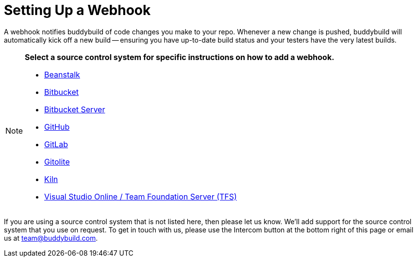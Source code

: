= Setting Up a Webhook

A webhook notifies buddybuild of code changes you make to your repo.
Whenever a new change is pushed, buddybuild will automatically kick off
a new build -- ensuring you have up-to-date build status and your testers
have the very latest builds.

[NOTE]
======
**Select a source control system for specific instructions on how to add
a webhook.**

- link:beanstalk/webhook.adoc[Beanstalk]
- link:bitbucket/webhook.adoc[Bitbucket]
- link:bitbucket_server/webhook.adoc[Bitbucket Server]
- link:github/webhook.adoc[GitHub]
- link:gitlab/webhook.adoc[GitLab]
- link:gitolite/webhook.adoc[Gitolite]
- link:kiln/webhook.adoc[Kiln]
- link:visual_studio_online/webhook.adoc[Visual Studio Online
  / Team Foundation Server (TFS)]
======

If you are using a source control system that is not listed here, then
please let us know. We'll add support for the source control system that
you use on request. To get in touch with us, please use the Intercom
button at the bottom right of this page or email us at
team@buddybuild.com.
